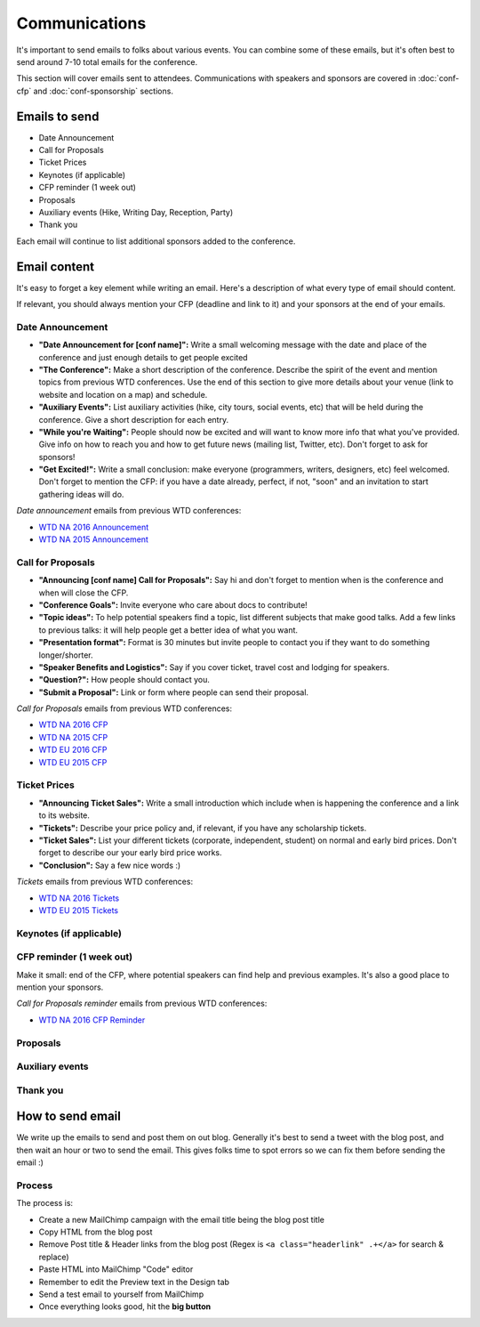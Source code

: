 .. _conf-communications:

Communications
==============

It's important to send emails to folks about various events.
You can combine some of these emails,
but it's often best to send around 7-10 total emails for the conference.

This section will cover emails sent to attendees. Communications with speakers and sponsors are covered in :doc:`conf-cfp` and :doc:`conf-sponsorship` sections.

Emails to send
---------------

* Date Announcement
* Call for Proposals
* Ticket Prices
* Keynotes (if applicable)
* CFP reminder (1 week out)
* Proposals
* Auxiliary events (Hike, Writing Day, Reception, Party)
* Thank you

Each email will continue to list additional sponsors added to the conference.

Email content
-------------

It's easy to forget a key element while writing an email. Here's a description of what every type of email should content.

If relevant, you should always mention your CFP (deadline and link to it) and your sponsors at the end of your emails.

Date Announcement
~~~~~~~~~~~~~~~~~

* **"Date Announcement for [conf name]":** Write a small welcoming message with the date and place of the conference and just enough details to get people excited
* **"The Conference":** Make a short description of the conference. Describe the spirit of the event and mention topics from previous WTD conferences. Use the end of this section to give more details about your venue (link to website and location on a map) and schedule.
* **"Auxiliary Events":** List auxiliary activities (hike, city tours, social events, etc) that will be held during the conference. Give a short description for each entry.
* **"While you're Waiting":** People should now be excited and will want to know more info that what you've provided. Give info on how to reach you and how to get future news (mailing list, Twitter, etc). Don't forget to ask for sponsors!
* **"Get Excited!":** Write a small conclusion: make everyone (programmers, writers, designers, etc) feel welcomed. Don't forget to mention the CFP: if you have a date already, perfect, if not, "soon" and an invitation to start gathering ideas will do.

`Date announcement` emails from previous WTD conferences:

* `WTD NA 2016 Announcement <https://github.com/writethedocs/www/blob/master/docs/conf/na/2016/news/announcing-2016.md>`_
* `WTD NA 2015 Announcement <https://github.com/writethedocs/www/blob/master/docs/conf/eu/2015/news/announcing-eu-2015.md>`_

Call for Proposals
~~~~~~~~~~~~~~~~~~

* **"Announcing [conf name] Call for Proposals":** Say hi and don't forget to mention when is the conference and when will close the CFP.
* **"Conference Goals":** Invite everyone who care about docs to contribute!
* **"Topic ideas":** To help potential speakers find a topic, list different subjects that make good talks. Add a few links to previous talks: it will help people get a better idea of what you want.
* **"Presentation format":** Format is 30 minutes but invite people to contact you if they want to do something longer/shorter.
* **"Speaker Benefits and Logistics":** Say if you cover ticket, travel cost and lodging for speakers.
* **"Question?":** How people should contact you.
* **"Submit a Proposal":** Link or form where people can send their proposal.

`Call for Proposals` emails from previous WTD conferences:

* `WTD NA 2016 CFP <https://github.com/writethedocs/www/blob/master/docs/conf/na/2016/cfp.rst>`_
* `WTD NA 2015 CFP <https://github.com/writethedocs/www/blob/master/docs/conf/na/2015/cfp.md>`_
* `WTD EU 2016 CFP <https://github.com/writethedocs/www/blob/master/docs/conf/eu/2016/cfp.rst>`_
* `WTD EU 2015 CFP <https://github.com/writethedocs/www/blob/master/docs/conf/eu/2015/cfp.md>`_


Ticket Prices
~~~~~~~~~~~~~

* **"Announcing Ticket Sales":** Write a small introduction which include when is happening the conference and a link to its website.
* **"Tickets":** Describe your price policy and, if relevant, if you have any scholarship tickets.
* **"Ticket Sales":** List your different tickets (corporate, independent, student) on normal and early bird prices. Don't forget to describe our your early bird price works.
* **"Conclusion":** Say a few nice words :)

`Tickets` emails from previous WTD conferences:

* `WTD NA 2016 Tickets <https://github.com/writethedocs/www/blob/master/docs/conf/na/2016/news/cfp-tickets.rst>`_
* `WTD EU 2015 Tickets <https://github.com/writethedocs/www/blob/master/docs/conf/eu/2015/news/announcing-eu-tickets.md>`_


Keynotes (if applicable)
~~~~~~~~~~~~~~~~~~~~~~~~

CFP reminder (1 week out)
~~~~~~~~~~~~~~~~~~~~~~~~~

Make it small: end of the CFP, where potential speakers can find help and previous examples. It's also a good place to mention your sponsors.

`Call for Proposals reminder` emails from previous WTD conferences:

* `WTD NA 2016 CFP Reminder <https://github.com/writethedocs/www/blob/master/docs/conf/na/2016/news/cfp-reminder.md>`_

Proposals
~~~~~~~~~

Auxiliary events
~~~~~~~~~~~~~~~~

Thank you
~~~~~~~~~


How to send email
-----------------

We write up the emails to send and post them on out blog.
Generally it's best to send a tweet with the blog post,
and then wait an hour or two to send the email.
This gives folks time to spot errors so we can fix them before sending the email :)

Process
~~~~~~~

The process is:

* Create a new MailChimp campaign with the email title being the blog post title
* Copy HTML from the blog post
* Remove Post title & Header links from the blog post (Regex is ``<a class="headerlink" .+</a>`` for search & replace)
* Paste HTML into MailChimp "Code" editor
* Remember to edit the Preview text in the Design tab
* Send a test email to yourself from MailChimp
* Once everything looks good, hit the **big button**
